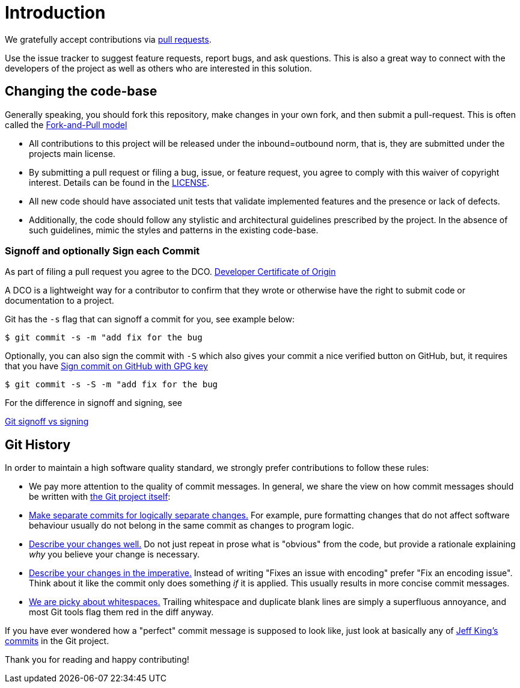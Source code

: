 = Introduction

We gratefully accept contributions via
https://help.github.com/articles/about-pull-requests/[pull requests].

Use the issue tracker to suggest feature requests, report bugs, and ask questions.
This is also a great way to connect with the developers of the project as well
as others who are interested in this solution.

== Changing the code-base

Generally speaking, you should fork this repository, make changes in your
own fork, and then submit a pull-request. This is often called the https://gist.github.com/Chaser324/ce0505fbed06b947d962[Fork-and-Pull model] 

* All contributions to this project will be released under the inbound=outbound norm, that is,
 they are submitted under the projects main license.
* By submitting a pull request or filing a bug, issue, or
 feature request, you agree to comply with this waiver of copyright interest.
 Details can be found in the link:./LICENSE[LICENSE].
* All new code should have associated unit
tests that validate implemented features and the presence or lack of defects.
* Additionally, the code should follow any stylistic and architectural guidelines
prescribed by the project. In the absence of such guidelines, mimic the styles
and patterns in the existing code-base.

=== Signoff and optionally Sign each Commit

As part of filing a pull request you agree to the DCO.
https://developercertificate.org/[Developer Certificate of Origin] 

A DCO is a lightweight way for a contributor to confirm that they wrote or otherwise have the right
to submit code or documentation to a project. 

Git has the `-s` flag that can signoff a commit for you, see example below:

`$ git commit -s -m "add fix for the bug`

Optionally, you can also sign the commit with  `-S` which also gives your commit a nice verified button on GitHub,
but, it requires that you have 
https://docs.github.com/en/github/authenticating-to-github/signing-commits[Sign commit on GitHub with GPG key]


`$ git commit -s -S -m "add fix for the bug`

For the difference in signoff and signing, see

https://medium.com/@MarkEmeis/git-commit-signoff-vs-signing-9f37ee272b14/[Git signoff vs signing]

== Git History

In order to maintain a high software quality standard, we strongly prefer contributions to follow these rules:

* We pay more attention to the quality of commit messages. In general, we share the view on how commit messages should be written with
 https://github.com/git/git/blob/master/Documentation/SubmittingPatches[the Git project itself]:

* https://github.com/git/git/blob/e6932248fcb41fb94a0be484050881e03c7eb298/Documentation/SubmittingPatches#L43[Make separate commits for logically separate changes.]
For example, pure formatting changes that do not affect software behaviour usually do not belong in the same commit as
changes to program logic.

* https://github.com/git/git/blob/e6932248fcb41fb94a0be484050881e03c7eb298/Documentation/SubmittingPatches#L101[Describe your changes well.]
Do not just repeat in prose what is "obvious" from the code, but provide a rationale explaining _why_ you believe
your change is necessary.
* https://github.com/git/git/blob/e6932248fcb41fb94a0be484050881e03c7eb298/Documentation/SubmittingPatches#L133[Describe your changes in the imperative.]
Instead of writing "Fixes an issue with encoding" prefer "Fix an encoding issue". Think about it like the commit
only does something _if_ it is applied. This usually results in more concise commit messages.
* https://github.com/git/git/blob/e6932248fcb41fb94a0be484050881e03c7eb298/Documentation/SubmittingPatches#L95[We are picky about whitespaces.]
Trailing whitespace and duplicate blank lines are simply a superfluous annoyance, and most Git tools flag them red
in the diff anyway.

If you have ever wondered how a "perfect" commit message is supposed to look like, just look at basically any of
 https://github.com/git/git/commits?author=peff[Jeff King's commits] in the Git project.

Thank you for reading and happy contributing!
